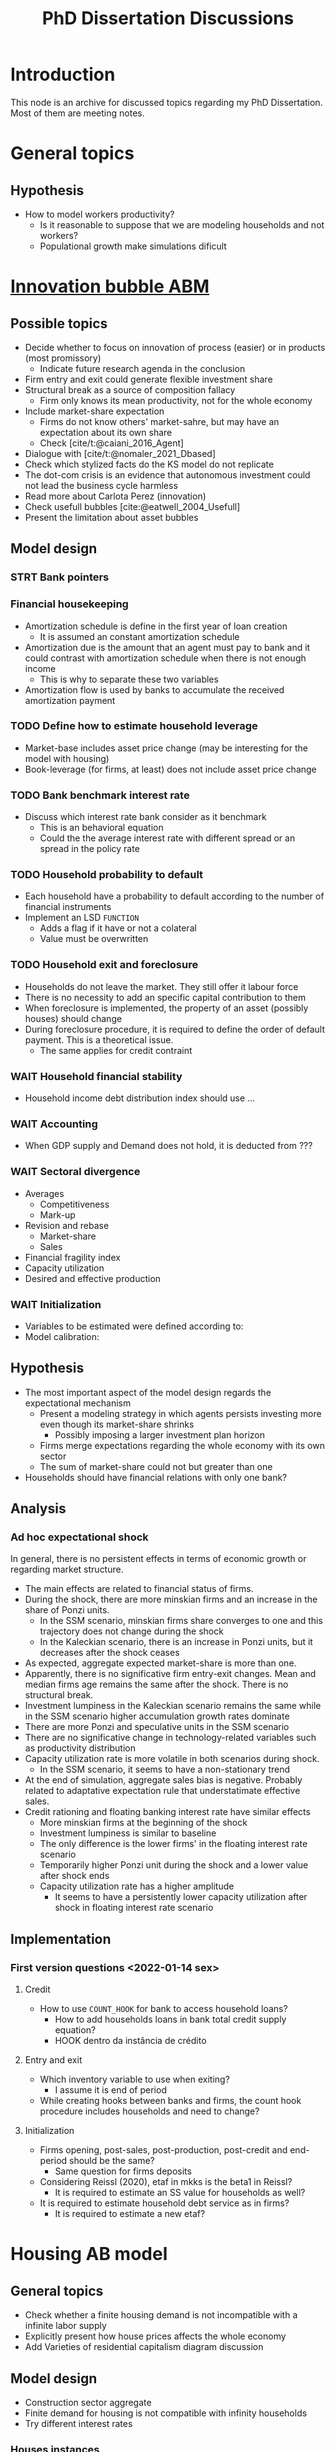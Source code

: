 :PROPERTIES:
:ID:       624f5b97-8e6f-42f3-8bef-758aea417233
:END:
#+title: PhD Dissertation Discussions
#+HUGO_AUTO_SET_LASTMOD: t
#+hugo_base_dir: ~/BrainDump/
#+hugo_section: notes
#+HUGO_TAGS: placeholder
#+BIBLIOGRAPHY: ~/Org/zotero_refs.bib
#+OPTIONS: num:nil ^:{} toc:nil

* Introduction

This node is an archive for discussed topics regarding my PhD Dissertation.
Most of them are meeting notes.

* General topics

** Hypothesis

- How to model workers productivity?
  - Is it reasonable to suppose that we are modeling households and not workers?
  - Populational growth make simulations dificult

* [[id:95265264-f61f-4cf5-8cdc-e590b2a47cb9][Innovation bubble ABM]]


** Possible topics

- Decide whether to focus on innovation of process (easier) or in products (most promissory)
  - Indicate future research agenda in the conclusion
- Firm entry and exit could generate flexible investment share
- Structural break as a source of composition fallacy
  - Firm only knows its mean productivity, not for the whole economy
- Include market-share expectation
  - Firms do not know others' market-sahre, but may have an expectation about its own share
  - Check [cite/t:@caiani_2016_Agent]
- Dialogue with [cite/t:@nomaler_2021_Dbased]
- Check which stylized facts do the KS model do not replicate
- The dot-com crisis is an evidence that autonomous investment could not lead the business cycle harmless
- Read more about Carlota Perez (innovation)
- Check usefull bubbles [cite:@eatwell_2004_Usefull]
- Present the limitation about asset bubbles


** Model design



*** STRT Bank pointers
*** Financial housekeeping

- Amortization schedule is define in the first year of loan creation
  - It is assumed an constant amortization schedule
- Amortization due is the amount that an agent must pay to bank and it could contrast with amortization schedule when there is not enough income
  - This is why to separate these two variables
- Amortization flow is used by banks to accumulate the received amortization payment

*** TODO Define how to estimate household leverage

- Market-base includes asset price change (may be interesting for the model with housing)
- Book-leverage (for firms, at least) does not include asset price change

*** TODO Bank benchmark interest rate

- Discuss which interest rate bank consider as it benchmark
  - This is an behavioral equation
  - Could the the average interest rate with different spread or an spread in the policy rate

*** TODO Household probability to default

- Each household have a probability to default according to the number of financial instruments
- Implement an LSD =FUNCTION=
  - Adds a flag if it have or not a colateral
  - Value must be overwritten

*** TODO Household exit and foreclosure

- Households do not leave the market. They still offer it labour force
- There is no necessity to add an specific capital contribution to them
- When foreclosure is implemented, the property of an asset (possibly houses) should change
- During foreclosure procedure, it is required to define the order of default payment. This is a theoretical issue.
  - The same applies for credit contraint

*** WAIT Household financial stability

- Household income debt distribution index should use ...

*** WAIT Accounting

- When GDP supply and Demand does not hold, it is deducted from ???


*** WAIT Sectoral divergence

- Averages
  - Competitiveness
  - Mark-up
- Revision and rebase
  - Market-share
  - Sales
- Financial fragility index
- Capacity utilization
- Desired and effective production

*** WAIT Initialization

- Variables to be estimated were defined according to:
- Model calibration:

** Hypothesis


- The most important aspect of the model design regards the expectational mechanism
  - Present a modeling strategy in which agents persists investing more even though its market-share shrinks
    - Possibly imposing a larger investment plan horizon
  - Firms merge expectations regarding the whole economy with its own sector
  - The sum of market-share could not but greater than one
- Households should have financial relations with only one bank?


** Analysis

*** Ad hoc expectational shock


In general, there is no persistent effects in terms of economic growth or regarding market structure.

- The main effects are related to financial status of firms.
- During the shock, there are more minskian firms and an increase in the share of Ponzi units.
  - In the SSM scenario, minskian firms share converges to one and this trajectory does not change during the shock
  - In the Kaleckian scenario, there is an increase in Ponzi units, but it decreases after the shock ceases
- As expected, aggregate expected market-share is more than one.
- Apparently, there is no significative firm entry-exit changes. Mean and median firms age remains the same after the shock. There is no structural break.
- Investment lumpiness in the Kaleckian scenario remains the same while in the SSM scenario higher accumulation growth rates dominate
- There are more Ponzi and speculative units in the SSM scenario
- There are no significative change in technology-related variables such as productivity distribution
- Capacity utilization rate is more volatile in both scenarios during shock.
  - In the SSM scenario, it seems to have a non-stationary trend
- At the end of simulation, aggregate sales bias is negative. Probably related to adaptative expectation rule that understatimate effective sales.
- Credit rationing and floating banking interest rate have similar effects
  - More minskian firms at the beginning of the shock
  - Investment lumpiness is similar to baseline
  - The only difference is the lower firms' in the floating interest rate scenario
  - Temporarily higher Ponzi unit during the shock and a lower value after shock ends
  - Capacity utilization rate has a higher amplitude
    - It seems to have a persistently lower capacity utilization after shock in floating interest rate scenario


** Implementation

*** First version questions <2022-01-14 sex>

**** Credit
- How to use =COUNT_HOOK= for bank to access household loans?
  - How to add households loans in bank total credit supply equation?
  - HOOK dentro da instância de crédito



**** Entry and exit
- Which inventory variable to use when exiting?
  - I assume it is end of period
- While creating hooks between banks and firms, the count hook procedure includes households and need to change?

**** Initialization

- Firms opening, post-sales, post-production, post-credit and end-period should be the same?
  - Same question for firms deposits
- Considering Reissl (2020), etaf in mkks is the beta1 in Reissl?
  - It is required to estimate an SS value for households as well?
- It is required to estimate household debt service as in firms?
  - It is required to estimate a new etaf?

* Housing AB model

** General topics

- Check whether a finite housing demand is not incompatible with a infinite labor supply
- Explicitly present how house prices affects the whole economy
- Add Varieties of residential capitalism diagram discussion

** Model design


- Construction sector aggregate
- Finite demand for housing is not compatible with infinity households
- Try different interest rates


*** Houses instances


- Houses should be at the same level as HOUSEHOLDS and FIRMS
- Include an flag to indicate if the house is fully built; If so, change its owner
- It is possible to use static hooks for houses since it will not change

*** Foreclosure procedure

** Hypothesis

- How do households choose among houses and financial assets?
- How do households decide where and when to move out?
  - Rent above some threshould?
- Do rich households buy houses with High Powered Cash?
- Does the houses own rate of interest is a macro or microeconomic result?

** Possible Topics


- Allow govern expenditure grow at a different rate and induce financial instability endogenously
  - Allow more scenarios (not only related to households)
- Credit cycle is not endogenous if asset bubbles are exogenous
- Discuss residential investment inclusion in other ABM

* Spatial housing AB model

** Model design

- Is a fixed grid size incompatible with speculation as a results of speculation with land?
